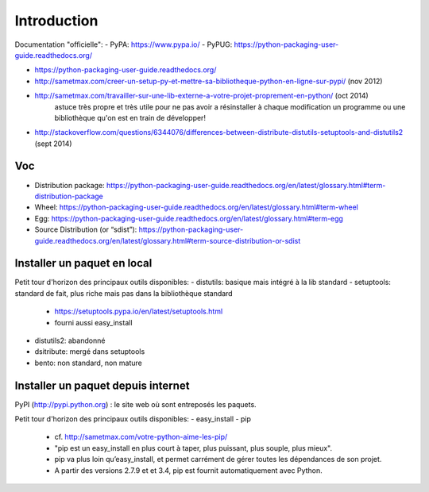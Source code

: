 Introduction
============

Documentation "officielle":
- PyPA: https://www.pypa.io/
- PyPUG: https://python-packaging-user-guide.readthedocs.org/

- https://python-packaging-user-guide.readthedocs.org/
- http://sametmax.com/creer-un-setup-py-et-mettre-sa-bibliotheque-python-en-ligne-sur-pypi/ (nov 2012)
- http://sametmax.com/travailler-sur-une-lib-externe-a-votre-projet-proprement-en-python/ (oct 2014)
    astuce très propre et très utile pour ne pas avoir a résinstaller à chaque
    modification un programme ou une bibliothèque qu'on est en train de développer!
- http://stackoverflow.com/questions/6344076/differences-between-distribute-distutils-setuptools-and-distutils2  (sept 2014)


Voc
---

- Distribution package: https://python-packaging-user-guide.readthedocs.org/en/latest/glossary.html#term-distribution-package
- Wheel: https://python-packaging-user-guide.readthedocs.org/en/latest/glossary.html#term-wheel
- Egg: https://python-packaging-user-guide.readthedocs.org/en/latest/glossary.html#term-egg
- Source Distribution (or “sdist”): https://python-packaging-user-guide.readthedocs.org/en/latest/glossary.html#term-source-distribution-or-sdist


Installer un paquet en local
----------------------------

Petit tour d'horizon des principaux outils disponibles:
- distutils: basique mais intégré à la lib standard
- setuptools: standard de fait, plus riche mais pas dans la bibliothèque standard

  - https://setuptools.pypa.io/en/latest/setuptools.html
  - fourni aussi easy_install

- distutils2: abandonné
- dsitribute: mergé dans setuptools
- bento: non standard, non mature


Installer un paquet depuis internet
-----------------------------------

PyPI (http://pypi.python.org) : le site web où sont entreposés les paquets.

Petit tour d'horizon des principaux outils disponibles:
- easy_install
- pip

  - cf. http://sametmax.com/votre-python-aime-les-pip/
  - "pip est un easy_install en plus court à taper, plus puissant, plus souple,
    plus mieux".
  - pip va plus loin qu’easy_install, et permet carrément de gérer toutes les
    dépendances de son projet.
  - A partir des versions 2.7.9 et et 3.4, pip est fournit automatiquement avec
    Python.

